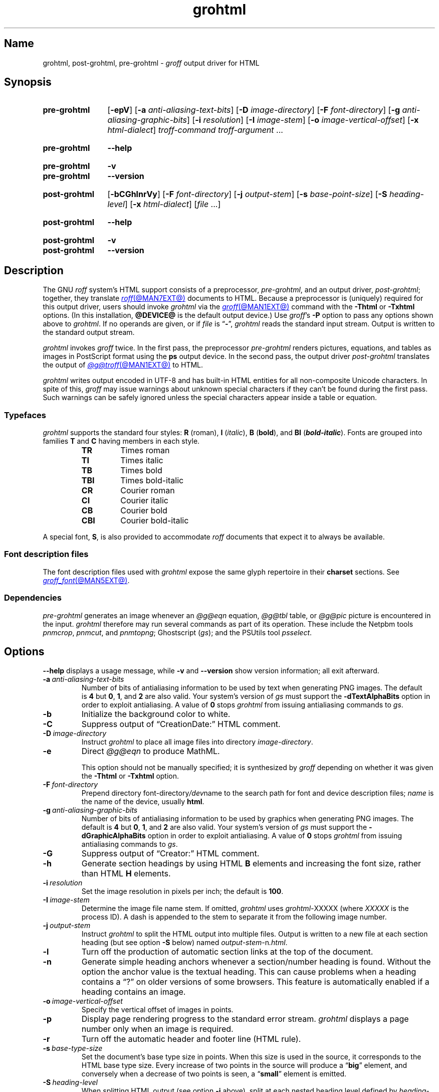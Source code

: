 .TH grohtml @MAN1EXT@ "@MDATE@" "groff @VERSION@"
.SH Name
grohtml, post\-grohtml, pre\-grohtml \-
.I groff
output driver for HTML
.
.
.\" ====================================================================
.\" Legal Terms
.\" ====================================================================
.\"
.\" Copyright (C) 1999-2022 Free Software Foundation, Inc.
.\"
.\" Permission is granted to make and distribute verbatim copies of this
.\" manual provided the copyright notice and this permission notice are
.\" preserved on all copies.
.\"
.\" Permission is granted to copy and distribute modified versions of
.\" this manual under the conditions for verbatim copying, provided that
.\" the entire resulting derived work is distributed under the terms of
.\" a permission notice identical to this one.
.\"
.\" Permission is granted to copy and distribute translations of this
.\" manual into another language, under the above conditions for
.\" modified versions, except that this permission notice may be
.\" included in translations approved by the Free Software Foundation
.\" instead of in the original English.
.
.
.\" Save and disable compatibility mode (for, e.g., Solaris 10/11).
.do nr *groff_grohtml_1_man_C \n[.cp]
.cp 0
.
.\" Define fallback for groff 1.23's MR macro if the system lacks it.
.nr do-fallback 0
.if !\n(.f           .nr do-fallback 1 \" mandoc
.if  \n(.g .if !d MR .nr do-fallback 1 \" older groff
.if !\n(.g           .nr do-fallback 1 \" non-groff *roff
.if \n[do-fallback]  \{\
.  de MR
.    ie \\n(.$=1 \
.      I \%\\$1
.    el \
.      IR \%\\$1 (\\$2)\\$3
.  .
.\}
.rr do-fallback
.
.
.\" ====================================================================
.SH Synopsis
.\" ====================================================================
.
.SY pre\-grohtml
.RB [ \-epV ]
.RB [ \-a
.IR anti-aliasing-text-bits ]
.RB [ \-D
.IR image-directory ]
.RB [ \-F
.IR font-directory ]
.RB [ \-g
.IR anti-aliasing-graphic-bits ]
.RB [ \-i
.IR resolution ]
.RB [ \-I
.IR image-stem ]
.RB [ \-o
.IR image-vertical-offset ]
.RB [ \-x
.IR  html-dialect ]
.I troff-command
.I troff-argument
\&.\|.\|.
.YS
.
.
.SY pre\-grohtml
.B \-\-help
.YS
.
.
.SY pre\-grohtml
.B \-v
.
.SY pre\-grohtml
.B \-\-version
.YS
.
.
.SY post\-grohtml
.RB [ \-bCGhlnrVy ]
.RB [ \-F
.IR font-directory ]
.RB [ \-j
.IR output-stem ]
.RB [ \-s
.IR base-point-size ]
.RB [ \-S
.IR heading-level ]
.RB [ \-x
.IR html-dialect ]
.RI [ file\~ .\|.\|.]
.YS
.
.
.SY post\-grohtml
.B \-\-help
.YS
.
.
.SY post\-grohtml
.B \-v
.
.SY post\-grohtml
.B \-\-version
.YS
.
.
.\" ====================================================================
.SH Description
.\" ====================================================================
.
The GNU
.I roff
system's HTML support consists of a preprocessor,
.IR \%pre\-grohtml ,
and an output driver,
.IR \%post\-grohtml ;
together,
they translate
.MR roff @MAN7EXT@
documents to HTML.
.
Because a preprocessor is (uniquely) required for this output driver,
users should invoke
.I \%grohtml
via the
.MR groff @MAN1EXT@
command with the
.B \-Thtml
or
.B \-Txhtml
options.
.
(In this installation,
.B @DEVICE@
is the default output device.)
.
Use
.IR groff 's
.B \-P
option to pass any options shown above to
.IR \%grohtml .
.
If no operands are given,
or if
.I file
is
.RB \[lq] \- \[rq],
.I \%grohtml
reads the standard input stream.
.
Output is written to the standard output stream.
.
.
.P
.I \%grohtml
invokes
.I groff
twice.
.
In the first pass,
the preprocessor
.I \%pre\-grohtml
renders
pictures,
equations,
and tables as images in PostScript format using the
.B ps
output device.
.
In the second pass,
the output driver
.I \%post\-grohtml
translates the output of
.MR @g@troff @MAN1EXT@
to HTML.
.
.
.P
.I \%grohtml
writes output encoded in \%UTF-8 and has built-in HTML entities for all
non-composite Unicode characters.
.
In spite of this,
.I groff
may issue warnings about unknown special characters if they can't be
found during the first pass.
.
Such warnings can be safely ignored unless the special characters
appear inside a table or equation.
.
.
.\" ====================================================================
.SS Typefaces
.\" ====================================================================
.
.I \%grohtml
supports the standard four styles:
.B R
(roman),
.B I
.RI ( italic ),
.B B
.RB ( bold ),
and
.B BI
(\f[BI]bold-italic\f[]).
.
Fonts are grouped into families
.B T
and
.B C
having members in each style.
.
.
.RS
.TP
.B TR
Times roman
.
.TQ
.B TI
Times italic
.
.TQ
.B TB
Times bold
.
.TQ
.B TBI
Times bold-italic
.
.TQ
.B CR
Courier roman
.
.TQ
.B CI
Courier italic
.
.TQ
.B CB
Courier bold
.
.TQ
.B CBI
Courier bold-italic
.RE
.
.
.P
A special font,
.BR S ,
is also provided to accommodate
.I roff
documents that expect it to always be available.
.
.
.\" ====================================================================
.SS "Font description files"
.\" ====================================================================
.
The font description files used with
.I \%grohtml
expose the same glyph repertoire in their
.B charset
sections.
.
See
.MR groff_font @MAN5EXT@ .
.
.
.\" ====================================================================
.SS Dependencies
.\" ====================================================================
.
.I \%pre\-grohtml
generates an image whenever an
.I @g@eqn
equation,
.I @g@tbl
table,
or
.I @g@pic
picture is encountered in the input.
.
.I \%grohtml
therefore may run several commands as part of its operation.
.
These include the \%Netpbm tools
.IR \%pnmcrop ,
.IR \%pnmcut ,
and
.IR \%pnmtopng ;
\%Ghostscript
.RI ( gs );
and the \%PSUtils tool
.IR \%psselect .
.
.
.\" ====================================================================
.SH Options
.\" ====================================================================
.
.B \-\-help
displays a usage message,
while
.B \-v
and
.B \-\-version
show version information;
all exit afterward.
.
.
.TP
.BI \-a \~anti-aliasing-text-bits
Number of bits of antialiasing information to be used by text when
generating PNG images.
.
The default
.RB is\~ 4
but
.BR 0 ,
.BR 1 ,
and
.B 2
are also valid.
.
Your system's version of
.I gs
must support the
.B \%\-dTextAlphaBits
option in order to exploit antialiasing.
.\" XXX: How antiquated are the ones that don't?  Get rid of this?
.
A value
.RB of\~ 0
stops
.I \%grohtml
from issuing antialiasing commands to
.IR gs .
.
.
.TP
.B \-b
Initialize the background color to white.
.
.
.TP
.B \-C
Suppress output of \[lq]CreationDate:\[rq] HTML comment.
.
.
.TP
.BI \-D \~image-directory
Instruct
.I \%grohtml
to place all image files into directory
.IR image-directory .
.
.
.TP
.B \-e
Direct
.I @g@eqn
to produce MathML.
.
.
.IP
This option should not be manually specified;
it is synthesized by
.I groff
depending on whether it was given the
.B \-Thtml
or
.B \-Txhtml
option.
.
.
.TP
.BI \-F \~font-directory
Prepend directory
.RI font-directory /dev name
to the search path for font and device description files;
.I name
is the name of the device,
usually
.BR html .
.
.
.TP
.BI \-g \~anti-aliasing-graphic-bits
Number of bits of antialiasing information to be used by graphics when
generating PNG images.
.
The default
.RB is\~ 4
but
.BR 0 ,
.BR 1 ,
and
.B 2
are also valid.
.
Your system's version of
.I gs
must support the
.B \%\-dGraphicAlphaBits
option in order to exploit antialiasing.
.\" XXX: How antiquated are the ones that don't?  Get rid of this?
.
A value
.RB of\~ 0
stops
.I \%grohtml
from issuing antialiasing commands to
.IR gs .
.
.
.TP
.B \-G
Suppress output of \[lq]Creator:\[rq] HTML comment.
.
.
.TP
.B \-h
Generate section headings by using HTML
.B B
elements and increasing the font size,
rather than HTML
.B H
elements.
.
.
.TP
.BI \-i \~resolution
Set the image resolution in pixels per inch;
the default
.RB is\~ 100 .
.
.
.TP
.BI \-I \~image-stem
Determine the image file name stem.
.
If omitted,
.I \%grohtml
uses
.IR \%grohtml\- XXXXX
(where
.I XXXXX
is the process ID).
.
A dash is appended to the stem to separate it from the following image
number.
.
.
.TP
.BI \-j \~output-stem
Instruct
.I \%grohtml
to split the HTML output into multiple files.
.
Output is written to a new file at each section heading
(but see option
.B \-S
below)
named
.IR output-stem\- n .html .
.
.
.TP
.B \-l
Turn off the production of automatic section links at the top of the
document.
.
.
.TP
.B \-n
Generate simple heading anchors whenever a section/number heading is
found.
.
Without the option the anchor value is the textual heading.
.
This can cause problems when a heading contains a \[lq]?\[rq] on older
versions of some browsers.
.
This feature is automatically enabled if a heading contains an image.
.
.
.TP
.BI \-o \~image-vertical-offset
Specify the vertical offset of images in points.
.
.
.TP
.B \-p
Display page rendering progress to the standard error stream.
.
.I \%grohtml
displays a page number only when an image is required.
.
.
.TP
.B \-r
Turn off the automatic header and footer line
(HTML rule).
.
.
.TP
.BI \-s \~base-type-size
Set the document's base type size in points.
.
When this size is used in the source,
it corresponds to the HTML base type size.
.
Every increase of two points in the source will produce a
.RB \[lq] big \[rq]
element,
and conversely when a decrease of two points is seen,
a
.RB \[lq] small \[rq]
element is emitted.
.
.
.TP
.BI \-S \~heading-level
When splitting HTML output
(see option
.B \-j
above),
split at each nested heading level defined by
.IR heading-level ,
or higher).
.
The default is
.BR 1 .
.
.
.TP
.B \-V
Create an XHTML or HTML validator button at the bottom of each page of
the document.
.
.
.TP
.BI \-x \~html-dialect
Select HTML dialect.
.
Currently,
.I html-dialect
should be either the
.RB digit\~ 4
or the
.RB letter\~ x ,
which indicates whether
.I \%grohtml
should generate HTML\~4 or XHTML,
respectively.
.
.
.IP
This option should not be manually specified;
it is synthesized by
.I groff
depending on whether it was given the
.B \-Thtml
or
.B \-Txhtml
option.
.
.
.TP
.B \-y
Produce a right-aligned
.I groff
signature at the end of the document
(only if
.B \-V
is also specified).
.
.
.\" ====================================================================
.SH Environment
.\" ====================================================================
.
.TP
.I GROFF_FONT_PATH
lists directories in which to search for
.IR devhtml ,
.IR grohtml 's
directory of device and font description files.
.
See
.MR @g@troff @MAN1EXT@
and
.MR groff_font @MAN5EXT@ .
.
.
.TP
.I SOURCE_DATE_EPOCH
A timestamp
(expressed as seconds since the Unix epoch)
to use as the output creation timestamp in place of the current time.
.
The time is converted to human-readable form using
.MR ctime 3
and recorded in an HTML comment.
.
.
.TP
.I TZ
The time zone to use when converting the current time
(or value of
.IR SOURCE_DATE_EPOCH )
to human-readable form;
see
.MR tzset 3 .
.
.
.\" ====================================================================
.SH Files
.\" ====================================================================
.
.TP
.I @FONTDIR@/\:\%devhtml/\:DESC
describes the
.B html
output device.
.
.
.TP
.IR @FONTDIR@/\:\%devhtml/ F
describes the font known
.RI as\~ F
on device
.BR html .
.
.
.TP
.I @MACRODIR@/\:html\:.tmac
defines font mappings,
special characters,
and colors for use with the
.B html
output device.
.
It is automatically loaded by
.I \%troffrc
when either of the
.B html
or
.B xhtml
output devices is selected.
.
.
.TP
.I @MACRODIR@/\:html\-end\:.tmac
finalizes setup of the
.B html
output device.
.
It is automatically loaded by
.I \%troffrc\-end
when either of the
.B html
or
.B xhtml
output devices is selected.
.
.
.P
.I \%grohtml
uses temporary files.
.
See
.MR groff @MAN1EXT@
for details about where such files are created.
.
.
.\" ====================================================================
.SH Bugs
.\" ====================================================================
.
.I \%grohtml
is still beta code.
.
.
.PP
.I \%grohtml
does not truly support hyphenation,
but you can fool it into hyphenating long input lines,
which can appear in HTML output with a hyphenated word followed by a
space but no line break.
.
.
.\" ====================================================================
.SH "See also"
.\" ====================================================================
.
.\" IR afmtodit (@MAN1EXT@),
.MR groff @MAN1EXT@ ,
.MR @g@troff @MAN1EXT@ ,
.\" IR psbb (1), \" XXX: what is this?
.\" IR groff_out (@MAN5EXT@),
.\" IR groff_char (@MAN7EXT@),
.MR groff_font @MAN5EXT@
.
.
.\" Restore compatibility mode (for, e.g., Solaris 10/11).
.cp \n[*groff_grohtml_1_man_C]
.do rr *groff_grohtml_1_man_C
.
.
.\" Local Variables:
.\" fill-column: 72
.\" mode: nroff
.\" End:
.\" vim: set filetype=groff textwidth=72:
